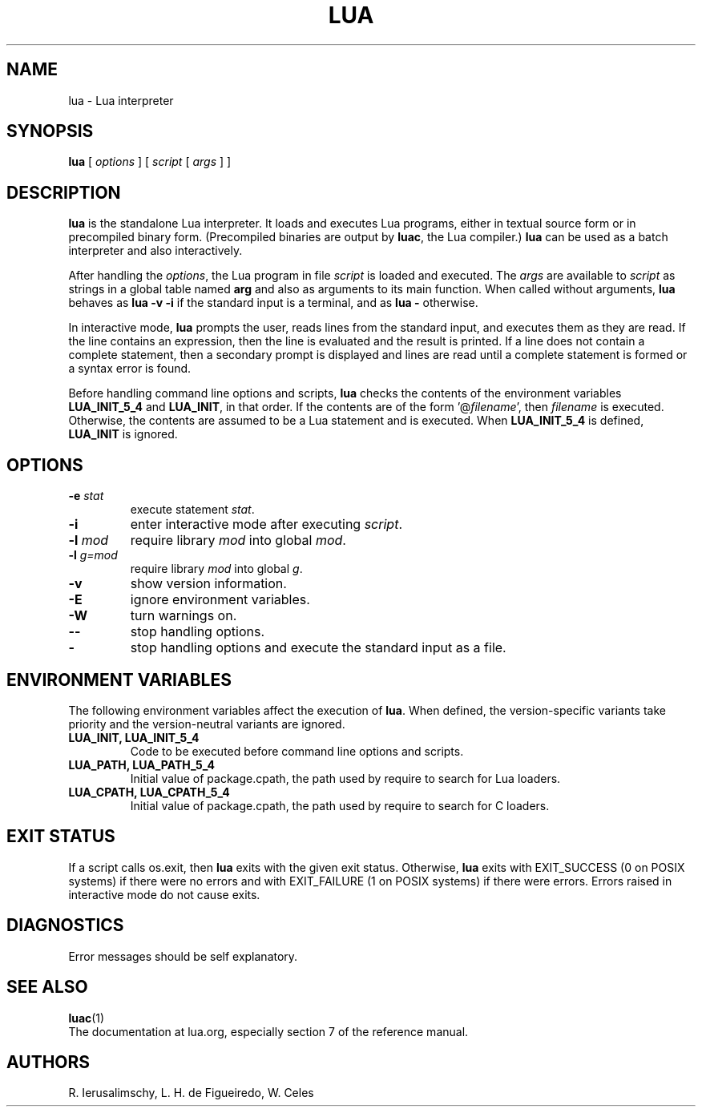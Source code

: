 .\" $Id: lua.man,v 1.14 2022/09/23 09:06:36 lhf Exp $
.TH LUA 1 "$Date: 2022/09/23 09:06:36 $"
.SH NAME
lua \- Lua interpreter
.SH SYNOPSIS
.B lua
[
.I options
]
[
.I script
[
.I args
]
]
.SH DESCRIPTION
.B lua
is the standalone Lua interpreter.
It loads and executes Lua programs,
either in textual source form or
in precompiled binary form.
(Precompiled binaries are output by
.BR luac ,
the Lua compiler.)
.B lua
can be used as a batch interpreter and also interactively.
.LP
After handling the
.IR options ,
the Lua program in file
.I script
is loaded and executed.
The
.I args
are available to
.I script
as strings in a global table named
.B arg
and also as arguments to its main function.
When called without arguments,
.B lua
behaves as
.B "lua \-v \-i"
if the standard input is a terminal,
and as
.B "lua \-"
otherwise.
.LP
In interactive mode,
.B lua
prompts the user,
reads lines from the standard input,
and executes them as they are read.
If the line contains an expression,
then the line is evaluated and the result is printed.
If a line does not contain a complete statement,
then a secondary prompt is displayed and
lines are read until a complete statement is formed or
a syntax error is found.
.LP
Before handling command line options and scripts,
.B lua
checks the contents of the environment variables
.B LUA_INIT_5_4
and
.BR LUA_INIT ,
in that order.
If the contents are of the form
.RI '@ filename ',
then
.I filename
is executed.
Otherwise, the contents are assumed to be a Lua statement and is executed.
When
.B LUA_INIT_5_4
is defined,
.B LUA_INIT
is ignored.
.SH OPTIONS
.TP
.BI \-e " stat"
execute statement
.IR stat .
.TP
.B \-i
enter interactive mode after executing
.IR script .
.TP
.BI \-l " mod"
require library
.I mod
into global
.IR mod .
.TP
.BI \-l " g=mod"
require library
.I mod
into global
.IR g .
.TP
.B \-v
show version information.
.TP
.B \-E
ignore environment variables.
.TP
.B \-W
turn warnings on.
.TP
.B \-\-
stop handling options.
.TP
.B \-
stop handling options and execute the standard input as a file.
.SH ENVIRONMENT VARIABLES
The following environment variables affect the execution of
.BR lua .
When defined,
the version-specific variants take priority
and the version-neutral variants are ignored.
.TP
.B LUA_INIT, LUA_INIT_5_4
Code to be executed before command line options and scripts.
.TP
.B LUA_PATH, LUA_PATH_5_4
Initial value of package.cpath,
the path used by require to search for Lua loaders.
.TP
.B LUA_CPATH, LUA_CPATH_5_4
Initial value of package.cpath,
the path used by require to search for C loaders.
.SH EXIT STATUS
If a script calls os.exit,
then
.B lua
exits with the given exit status.
Otherwise,
.B lua
exits
with EXIT_SUCCESS (0 on POSIX systems) if there were no errors
and
with EXIT_FAILURE (1 on POSIX systems) if there were errors.
Errors raised in interactive mode do not cause exits.
.SH DIAGNOSTICS
Error messages should be self explanatory.
.SH "SEE ALSO"
.BR luac (1)
.br
The documentation at lua.org,
especially section 7 of the reference manual.
.SH AUTHORS
R. Ierusalimschy,
L. H. de Figueiredo,
W. Celes
.\" EOF
